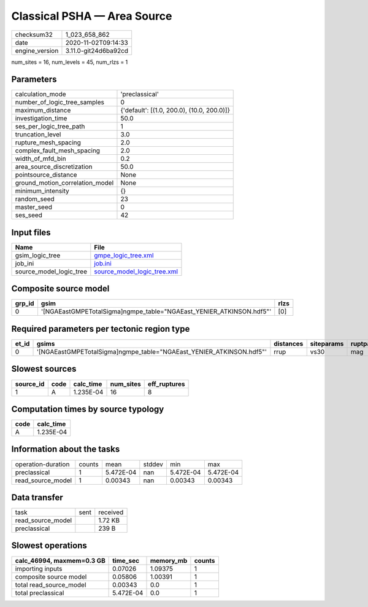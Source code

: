 Classical PSHA — Area Source
============================

============== ====================
checksum32     1_023_658_862       
date           2020-11-02T09:14:33 
engine_version 3.11.0-git24d6ba92cd
============== ====================

num_sites = 16, num_levels = 45, num_rlzs = 1

Parameters
----------
=============================== ==========================================
calculation_mode                'preclassical'                            
number_of_logic_tree_samples    0                                         
maximum_distance                {'default': [(1.0, 200.0), (10.0, 200.0)]}
investigation_time              50.0                                      
ses_per_logic_tree_path         1                                         
truncation_level                3.0                                       
rupture_mesh_spacing            2.0                                       
complex_fault_mesh_spacing      2.0                                       
width_of_mfd_bin                0.2                                       
area_source_discretization      50.0                                      
pointsource_distance            None                                      
ground_motion_correlation_model None                                      
minimum_intensity               {}                                        
random_seed                     23                                        
master_seed                     0                                         
ses_seed                        42                                        
=============================== ==========================================

Input files
-----------
======================= ============================================================
Name                    File                                                        
======================= ============================================================
gsim_logic_tree         `gmpe_logic_tree.xml <gmpe_logic_tree.xml>`_                
job_ini                 `job.ini <job.ini>`_                                        
source_model_logic_tree `source_model_logic_tree.xml <source_model_logic_tree.xml>`_
======================= ============================================================

Composite source model
----------------------
====== ==================================================================== ====
grp_id gsim                                                                 rlzs
====== ==================================================================== ====
0      '[NGAEastGMPETotalSigma]\ngmpe_table="NGAEast_YENIER_ATKINSON.hdf5"' [0] 
====== ==================================================================== ====

Required parameters per tectonic region type
--------------------------------------------
===== ==================================================================== ========= ========== ==========
et_id gsims                                                                distances siteparams ruptparams
===== ==================================================================== ========= ========== ==========
0     '[NGAEastGMPETotalSigma]\ngmpe_table="NGAEast_YENIER_ATKINSON.hdf5"' rrup      vs30       mag       
===== ==================================================================== ========= ========== ==========

Slowest sources
---------------
========= ==== ========= ========= ============
source_id code calc_time num_sites eff_ruptures
========= ==== ========= ========= ============
1         A    1.235E-04 16        8           
========= ==== ========= ========= ============

Computation times by source typology
------------------------------------
==== =========
code calc_time
==== =========
A    1.235E-04
==== =========

Information about the tasks
---------------------------
================== ====== ========= ====== ========= =========
operation-duration counts mean      stddev min       max      
preclassical       1      5.472E-04 nan    5.472E-04 5.472E-04
read_source_model  1      0.00343   nan    0.00343   0.00343  
================== ====== ========= ====== ========= =========

Data transfer
-------------
================= ==== ========
task              sent received
read_source_model      1.72 KB 
preclassical           239 B   
================= ==== ========

Slowest operations
------------------
========================= ========= ========= ======
calc_46994, maxmem=0.3 GB time_sec  memory_mb counts
========================= ========= ========= ======
importing inputs          0.07026   1.09375   1     
composite source model    0.05806   1.00391   1     
total read_source_model   0.00343   0.0       1     
total preclassical        5.472E-04 0.0       1     
========================= ========= ========= ======